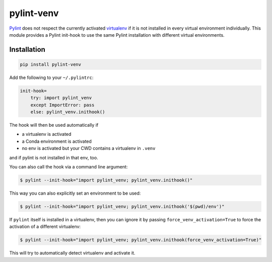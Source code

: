 pylint-venv
===========

Pylint_ does not respect the currently activated virtualenv_ if it is not
installed in every virtual environment individually.  This module provides
a Pylint init-hook to use the same Pylint installation with different virtual
environments.

Installation
------------

.. code:: bash

    pip install pylint-venv

Add the following to your ``~/.pylintrc``:

.. code:: ini

    init-hook=
        try: import pylint_venv
        except ImportError: pass
        else: pylint_venv.inithook()

The hook will then be used automatically if

- a virtualenv is activated

- a Conda environment is activated

- no env is activated but your CWD contains a virtualenv in ``.venv``

and if pylint is not installed in that env, too.

You can also call the hook via a command line argument:

.. code:: console

    $ pylint --init-hook="import pylint_venv; pylint_venv.inithook()"

This way you can also explicitly set an environment to be used:

.. code:: console

    $ pylint --init-hook="import pylint_venv; pylint_venv.inithook('$(pwd)/env')"

If ``pylint`` itself is installed in a virtualenv, then you can ignore it by passing
``force_venv_activation=True`` to force the activation of a different virtualenv:

.. code:: console

    $ pylint --init-hook="import pylint_venv; pylint_venv.inithook(force_venv_activation=True)"


This will try to automatically detect virtualenv and activate it.

.. _Pylint: http://www.pylint.org/
.. _virtualenv: https://virtualenv.pypa.io/en/latest/
